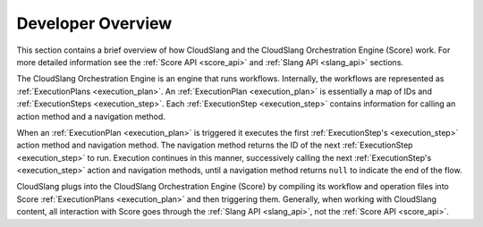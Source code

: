 Developer Overview
++++++++++++++++++

This section contains a brief overview of how CloudSlang and the CloudSlang
Orchestration Engine (Score) work. For more detailed information see the
:ref:`Score API <score_api>` and :ref:`Slang API <slang_api>` sections.

The CloudSlang Orchestration Engine is an engine that runs workflows.
Internally, the workflows are represented as
:ref:`ExecutionPlans <execution_plan>`. An
:ref:`ExecutionPlan <execution_plan>` is essentially a
map of IDs and :ref:`ExecutionSteps <execution_step>`.
Each :ref:`ExecutionStep <execution_step>` contains
information for calling an action method and a navigation method.

When an :ref:`ExecutionPlan <execution_plan>` is
triggered it executes the first
:ref:`ExecutionStep's <execution_step>` action method and
navigation method. The navigation method returns the ID of the next
:ref:`ExecutionStep <execution_step>` to run. Execution
continues in this manner, successively calling the next
:ref:`ExecutionStep's <execution_step>` action and
navigation methods, until a navigation method returns ``null`` to
indicate the end of the flow.

CloudSlang plugs into the CloudSlang Orchestration Engine (Score) by
compiling its workflow and operation files into Score
:ref:`ExecutionPlans <execution_plan>` and then
triggering them. Generally, when working with CloudSlang content, all
interaction with Score goes through the :ref:`Slang
API <slang_api>`, not the :ref:`Score API <score_api>`.
